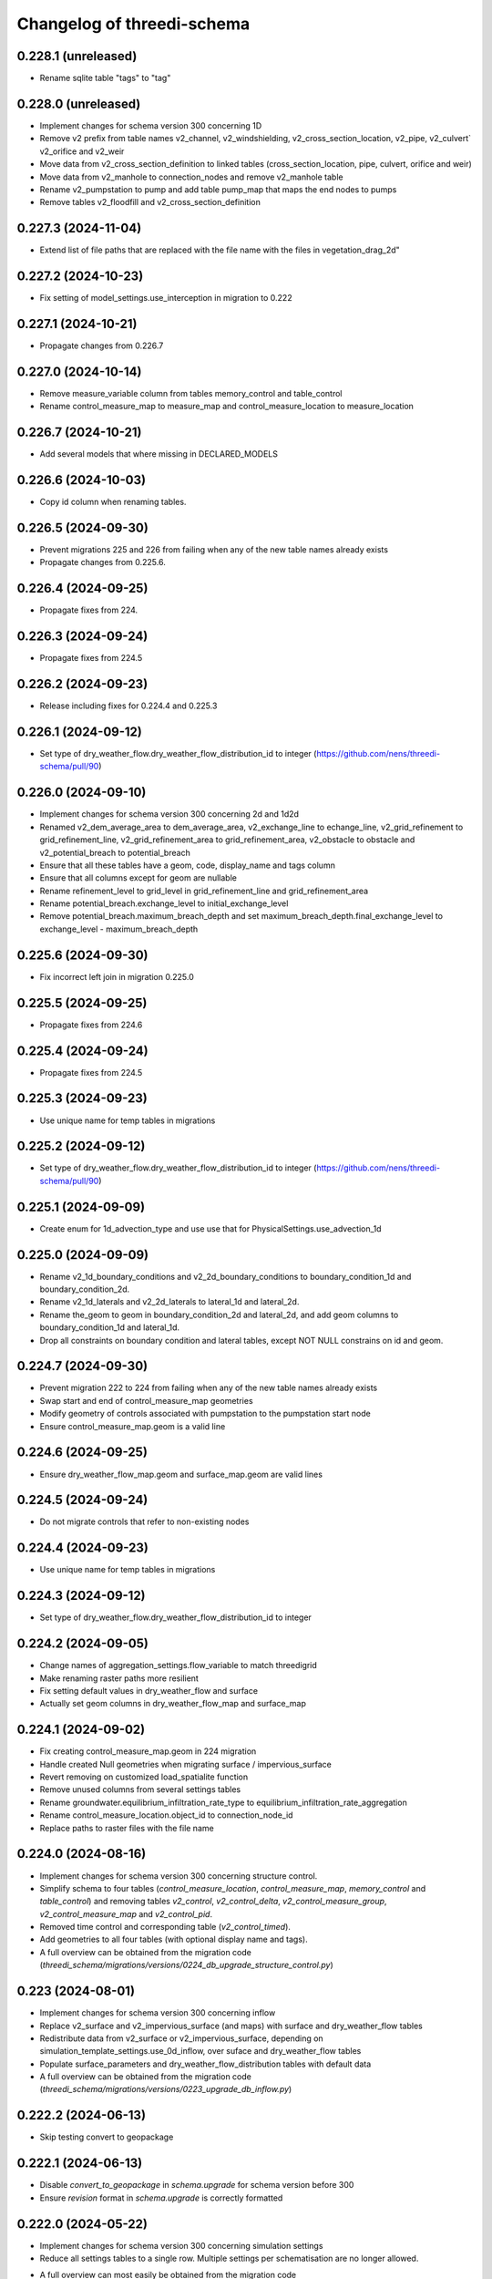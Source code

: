 Changelog of threedi-schema
===================================================


0.228.1 (unreleased)
--------------------

- Rename sqlite table "tags" to "tag"


0.228.0 (unreleased)
--------------------

- Implement changes for schema version 300 concerning 1D
- Remove v2 prefix from table names v2_channel, v2_windshielding, v2_cross_section_location, v2_pipe, v2_culvert` v2_orifice and v2_weir
- Move data from v2_cross_section_definition to linked tables (cross_section_location, pipe, culvert, orifice and weir)
- Move data from v2_manhole to connection_nodes and remove v2_manhole table
- Rename v2_pumpstation to pump and add table pump_map that maps the end nodes to pumps
- Remove tables v2_floodfill and v2_cross_section_definition


0.227.3 (2024-11-04)
--------------------

- Extend list of file paths that are replaced with the file name with the files in vegetation_drag_2d"


0.227.2 (2024-10-23)
--------------------

- Fix setting of model_settings.use_interception in migration to 0.222


0.227.1 (2024-10-21)
--------------------

- Propagate changes from 0.226.7


0.227.0 (2024-10-14)
--------------------

- Remove measure_variable column from tables memory_control and table_control
- Rename control_measure_map to measure_map and control_measure_location to measure_location


0.226.7 (2024-10-21)
--------------------

- Add several models that where missing in DECLARED_MODELS


0.226.6 (2024-10-03)
--------------------

- Copy id column when renaming tables.


0.226.5 (2024-09-30)
--------------------

- Prevent migrations 225 and 226 from failing when any of the new table names already exists
- Propagate changes from 0.225.6.


0.226.4 (2024-09-25)
--------------------

- Propagate fixes from 224.


0.226.3 (2024-09-24)
--------------------

- Propagate fixes from 224.5


0.226.2 (2024-09-23)
--------------------

- Release including fixes for 0.224.4 and 0.225.3


0.226.1 (2024-09-12)
--------------------

- Set type of dry_weather_flow.dry_weather_flow_distribution_id to integer (https://github.com/nens/threedi-schema/pull/90)


0.226.0 (2024-09-10)
--------------------

- Implement changes for schema version 300 concerning 2d and 1d2d
- Renamed v2_dem_average_area to dem_average_area, v2_exchange_line to echange_line,
  v2_grid_refinement to grid_refinement_line, v2_grid_refinement_area to grid_refinement_area,
  v2_obstacle to obstacle and v2_potential_breach to potential_breach
- Ensure that all these tables have a geom, code, display_name and tags column
- Ensure that all columns except for geom are nullable
- Rename refinement_level to grid_level in grid_refinement_line and grid_refinement_area
- Rename potential_breach.exchange_level to initial_exchange_level
- Remove potential_breach.maximum_breach_depth and set maximum_breach_depth.final_exchange_level to exchange_level - maximum_breach_depth


0.225.6 (2024-09-30)
--------------------

- Fix incorrect left join in migration 0.225.0


0.225.5 (2024-09-25)
--------------------

- Propagate fixes from 224.6


0.225.4 (2024-09-24)
--------------------

- Propagate fixes from 224.5


0.225.3 (2024-09-23)
--------------------

- Use unique name for temp tables in migrations


0.225.2 (2024-09-12)
--------------------

- Set type of dry_weather_flow.dry_weather_flow_distribution_id to integer (https://github.com/nens/threedi-schema/pull/90)


0.225.1 (2024-09-09)
--------------------

- Create enum for 1d_advection_type and use use that for PhysicalSettings.use_advection_1d


0.225.0 (2024-09-09)
--------------------

- Rename v2_1d_boundary_conditions and v2_2d_boundary_conditions to boundary_condition_1d and boundary_condition_2d.

- Rename v2_1d_laterals and v2_2d_laterals to lateral_1d and lateral_2d.

- Rename the_geom to geom in boundary_condition_2d and lateral_2d, and add geom columns to boundary_condition_1d and lateral_1d.

- Drop all constraints on boundary condition and lateral tables, except NOT NULL constrains on id and geom.


0.224.7 (2024-09-30)
--------------------

- Prevent migration 222 to 224 from failing when any of the new table names already exists
- Swap start and end of control_measure_map geometries
- Modify geometry of controls associated with pumpstation to the pumpstation start node
- Ensure control_measure_map.geom is a valid line


0.224.6 (2024-09-25)
--------------------

- Ensure dry_weather_flow_map.geom and surface_map.geom are valid lines


0.224.5 (2024-09-24)
--------------------

- Do not migrate controls that refer to non-existing nodes


0.224.4 (2024-09-23)
--------------------

- Use unique name for temp tables in migrations


0.224.3 (2024-09-12)
--------------------

- Set type of dry_weather_flow.dry_weather_flow_distribution_id to integer


0.224.2 (2024-09-05)
--------------------

- Change names of aggregation_settings.flow_variable to match threedigrid
- Make renaming raster paths more resilient
- Fix setting default values in dry_weather_flow and surface
- Actually set geom columns in dry_weather_flow_map and surface_map


0.224.1 (2024-09-02)
--------------------

- Fix creating control_measure_map.geom in 224 migration
- Handle created Null geometries when migrating surface / impervious_surface
- Revert removing on customized load_spatialite function
- Remove unused columns from several settings tables
- Rename groundwater.equilibrium_infiltration_rate_type to equilibrium_infiltration_rate_aggregation
- Rename control_measure_location.object_id to connection_node_id
- Replace paths to raster files with the file name


0.224.0 (2024-08-16)
--------------------

- Implement changes for schema version 300 concerning structure control.
- Simplify schema to four tables (`control_measure_location`, `control_measure_map`, `memory_control` and `table_control`) and removing tables `v2_control`, `v2_control_delta`, `v2_control_measure_group`, `v2_control_measure_map` and `v2_control_pid`.
- Removed time control and corresponding table (`v2_control_timed`).
- Add geometries to all four tables (with optional display name and tags).
- A full overview can be obtained from the migration code (`threedi_schema/migrations/versions/0224_db_upgrade_structure_control.py`)


0.223 (2024-08-01)
------------------

- Implement changes for schema version 300 concerning inflow
- Replace v2_surface and v2_impervious_surface (and maps) with surface and dry_weather_flow tables
- Redistribute data from v2_surface or v2_impervious_surface, depending on simulation_template_settings.use_0d_inflow, over suface and dry_weather_flow tables
- Populate surface_parameters and dry_weather_flow_distribution tables with default data
- A full overview can be obtained from the migration code (`threedi_schema/migrations/versions/0223_upgrade_db_inflow.py`)


0.222.2 (2024-06-13)
--------------------

- Skip testing convert to geopackage


0.222.1 (2024-06-13)
--------------------

- Disable `convert_to_geopackage` in `schema.upgrade` for schema version before 300
- Ensure `revision` format in `schema.upgrade` is correctly formatted


0.222.0 (2024-05-22)
--------------------

- Implement changes for schema version 300 concerning simulation settings
- Reduce all settings tables to a single row. Multiple settings per schematisation are no longer allowed.
- A full overview can most easily be obtained from the migration code (`threedi_schema/migrations/versions/0222_upgrade_db_settings.py`); to summarize:
    - Rename settings tables from "v2_foo" to "foo"
    - Rename several columns in settings tables
    - Move settings to context specific tables instead of a single generic table


0.221 (2024-04-08)
------------------

- Remove column vegetation_drag_coeficients from v2_cross_section_location (sqlite only) that was added in migration 218

0.220 (2024-02-29)
------------------

- Add support for geopackage
- Remove `the_geom_linestring` from `v2_connection_nodes` because geopackage does not support multiple geometry objects in one table


0.219.3 (2024-04-16)
--------------------

- Fix not setting views when using upgrade with upgrade_spatialite_version=True on up to date spatialite


0.219.2 (2024-04-04)
--------------------

- Update v2_cross_section_location_view with vegetation columns


0.219.1 (2024-01-30)
--------------------

- Fix migration to nullable friction_value that resulted in string type for friction_value.
- Update action versions to use a new NodeJS.
- Make CrossSectionLocation.friction_value nullable

0.218.0 (2024-01-08)
--------------------

- Add parameters vegetation_stem_density, vegetation_stem_diameter, vegetation_height and vegetation_drag_coefficient to CrossSectionLocation
- Add parameters friction_values, vegetation_stem_densities, vegetation_stem_diameters, vegetation_heights and vegetation_drag_coefficients to CrossSectionDefinition


0.217.13 (2023-10-02)
---------------------

- Change set_gate_height to set_gate_level


0.217.12 (2023-10-02)
---------------------

- Add set_gate_height to control structure options.

- Set timed control column restrictions similar to table control.


0.217.11 (2023-09-19)
---------------------

- Fix conveyance values list.


0.217.10 (2023-09-19)
---------------------

- Unmark conveyance columns as beta.
- Move zest.releaser config to pyproject.toml.


0.217.9 (2023-08-16)
--------------------

- Fix incorrectly formatted beta_features.py.


0.217.8 (2023-08-15)
--------------------

- Mark friction types with conveyance as beta features.


0.217.7 (2023-07-28)
--------------------

- Don't set journal_mode to MEMORY since it causes the schema version
  field to not be updated, making migrations crash.


0.217.6 (2023-07-13)
--------------------

- Extend FrictionType enum with Chézy friction with conveyance and
  Manning friction with conveyance.


0.217.5 (2023-06-15)
--------------------

- Fixed set_views (spatialite metadata tables wwere not updated).


0.217.4 (2023-06-15)
--------------------

- Fix SQLAlchemy engine and connection usage.

- Do not pool connections (solving file permission denied issues on Windows).


0.217.3 (2023-06-12)
--------------------

- Added groundwater 1D2D columns to the views.


0.217.2 (2023-05-24)
--------------------

- Remove vegetation and groundwater settings from beta features, since they are going to be released.


0.217.1 (2023-05-17)
--------------------

- Rewrite release workflow to use a supported github action for github release.
- Build the threedi-schema release with the build package instead of setuptools.


0.217.0 (2023-05-08)
--------------------

- Rename vegetation columns to match raster options.


0.216.4 (2023-04-11)
--------------------

- Fixed libspatialite 4.3 incompatibility (introduced in 0.216.3).


0.216.3 (2023-04-04)
--------------------

- Fixed DROP TABLE in migration 214 (tables "v2_connected_pnt", "v2_calculation_point",
  "v2_levee" remained present). The DROP TABLE is emitted again in migration 216.


0.216.2 (2023-03-24)
--------------------

- Remove groundwater columns from beta columns for 1d boundary conditions.
- Check on vegetation drag settings id in global settings instead of vegetation drag id for beta columns.


0.216.1 (2023-03-23)
--------------------

- Add beta_features.py to contain a list of spatialite columns and values for columns still in beta status.


0.216.0 (2023-03-15)
--------------------

- Add v2_vegation_drag table.
- Add 1D2D groundwater attributes to Pipes, Channels and Manholes


0.214.6 (2023-03-13)
--------------------

- Make timeseries non-nullable for BoundaryCondition1D and BoundaryConditions2D.


0.214.5 (2023-02-16)
--------------------

- Add SQLAlchemy 2.0 support and drop 1.3 support.


0.214.4 (2023-01-31)
--------------------

- Properly cleanup geo-tables in migration 214.


0.214.3 (2023-01-19)
--------------------

- Adapted versioning: prefix existing versions with 0.

- Fixed deprecation warnings of Geoalchemy2 0.13.0


0.214.2 (2023-01-17)
--------------------

- Fixed packaging (also include migrations).


0.214.1 (2023-01-17)
--------------------

- Fixed packaging.


0.214.0 (2023-01-17)
--------------------

- Initial project structure created with cookiecutter and
  https://github.com/nens/cookiecutter-python-template

- Ported code from threedi-modelchecker, rearranged into
  'domain', 'application', 'infrastructure', 'migrations'.
